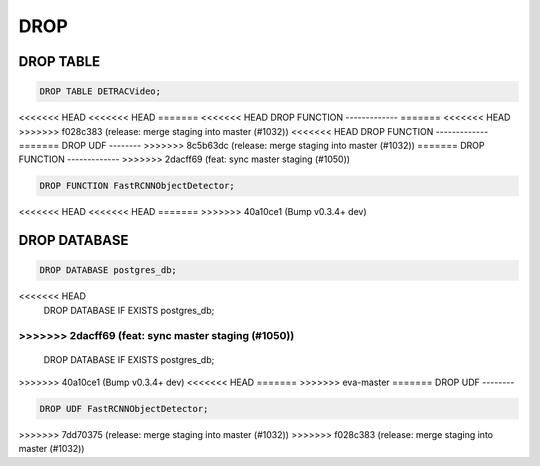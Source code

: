 DROP
====

DROP TABLE
----------

.. code:: mysql

   DROP TABLE DETRACVideo;


<<<<<<< HEAD
<<<<<<< HEAD
=======
<<<<<<< HEAD
DROP FUNCTION
-------------
=======
<<<<<<< HEAD
>>>>>>> f028c383 (release: merge staging into master (#1032))
<<<<<<< HEAD
DROP FUNCTION
-------------
=======
DROP UDF
--------
>>>>>>> 8c5b63dc (release: merge staging into master (#1032))
=======
DROP FUNCTION
-------------
>>>>>>> 2dacff69 (feat: sync master staging (#1050))

.. code:: mysql

    DROP FUNCTION FastRCNNObjectDetector;
<<<<<<< HEAD
<<<<<<< HEAD
=======
>>>>>>> 40a10ce1 (Bump v0.3.4+ dev)

DROP DATABASE
-------------

.. code:: mysql

    DROP DATABASE postgres_db;
<<<<<<< HEAD
    DROP DATABASE IF EXISTS postgres_db;
=======
>>>>>>> 2dacff69 (feat: sync master staging (#1050))
=======
    DROP DATABASE IF EXISTS postgres_db;
>>>>>>> 40a10ce1 (Bump v0.3.4+ dev)
<<<<<<< HEAD
=======
>>>>>>> eva-master
=======
DROP UDF
--------

.. code:: mysql

    DROP UDF FastRCNNObjectDetector;
>>>>>>> 7dd70375 (release: merge staging into master (#1032))
>>>>>>> f028c383 (release: merge staging into master (#1032))
